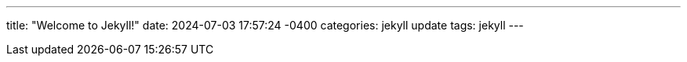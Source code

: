 ---
title:  "Welcome to Jekyll!"
date:   2024-07-03 17:57:24 -0400
categories: jekyll update
tags: jekyll
---
